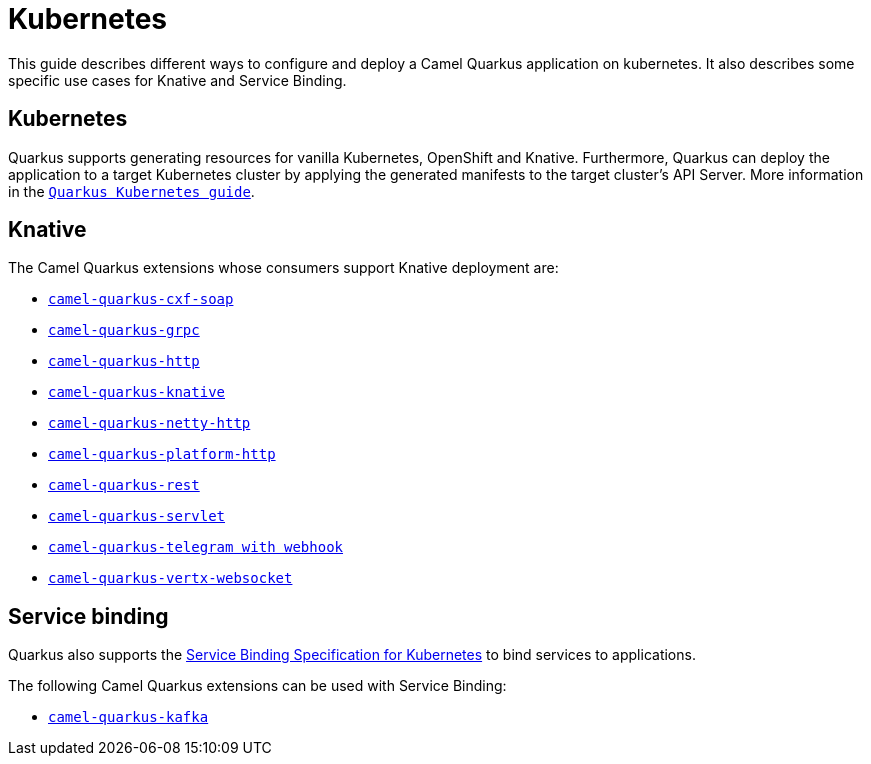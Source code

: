 = Kubernetes
:page-aliases: kubernetes.adoc

This guide describes different ways to configure and deploy a Camel Quarkus application on kubernetes. It also describes some specific use cases for Knative and Service Binding.

== Kubernetes
Quarkus supports generating resources for vanilla Kubernetes, OpenShift and Knative. Furthermore, Quarkus can deploy the application to a target Kubernetes cluster by applying the generated manifests to the target cluster's API Server.
More information in the https://quarkus.io/guides/deploying-to-kubernetes[`Quarkus Kubernetes guide`].

== Knative
The Camel Quarkus extensions whose consumers support Knative deployment are:

- xref:reference/extensions/cxf-soap.adoc[`camel-quarkus-cxf-soap`]
- xref:reference/extensions/grpc.adoc[`camel-quarkus-grpc`]
- xref:reference/extensions/http.adoc[`camel-quarkus-http`]
- xref:reference/extensions/knative.adoc[`camel-quarkus-knative`]
- xref:reference/extensions/netty-http.adoc[`camel-quarkus-netty-http`]
- xref:reference/extensions/platform-http.adoc[`camel-quarkus-platform-http`]
- xref:reference/extensions/rest.adoc[`camel-quarkus-rest`]
- xref:reference/extensions/servlet.adoc[`camel-quarkus-servlet`]
- xref:reference/extensions/telegram.adoc[`camel-quarkus-telegram with webhook`]
- xref:reference/extensions/vertx-websocket.adoc[`camel-quarkus-vertx-websocket`]

== Service binding
Quarkus also supports the https://quarkus.io/guides/deploying-to-kubernetes#service_binding[Service Binding Specification for Kubernetes] to bind services to applications.

The following Camel Quarkus extensions can be used with Service Binding:

- xref:reference/extensions/kafka.adoc[`camel-quarkus-kafka`]
